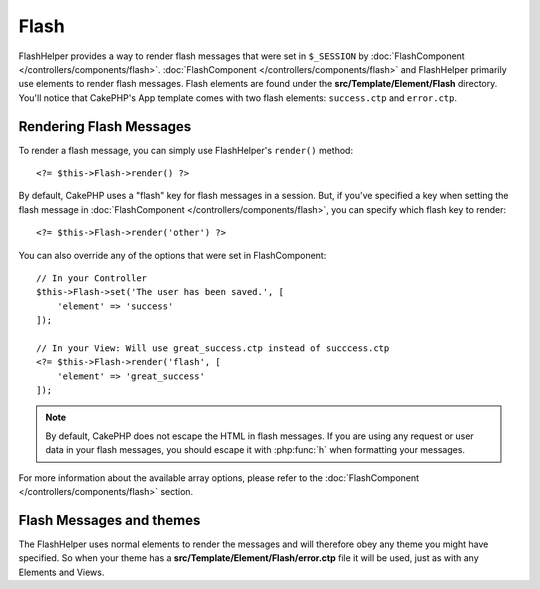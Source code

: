 Flash
#####

.. php:namespace:: Cake\View\Helper

.. php:class:: FlashHelper(View $view, array $config = [])

FlashHelper provides a way to render flash messages that were set in
``$_SESSION`` by :doc:`FlashComponent </controllers/components/flash>`.
:doc:`FlashComponent </controllers/components/flash>` and FlashHelper
primarily use elements to render flash messages.  Flash elements are found under
the **src/Template/Element/Flash** directory.  You'll notice that CakePHP's App
template comes with two flash elements: ``success.ctp`` and ``error.ctp``.

Rendering Flash Messages
========================

To render a flash message, you can simply use FlashHelper's ``render()``
method::

    <?= $this->Flash->render() ?>

By default, CakePHP uses a "flash" key for flash messages in a session.  But, if
you've specified a key when setting the flash message in
:doc:`FlashComponent </controllers/components/flash>`, you can specify which
flash key to render::

    <?= $this->Flash->render('other') ?>

You can also override any of the options that were set in FlashComponent::

    // In your Controller
    $this->Flash->set('The user has been saved.', [
        'element' => 'success'
    ]);

    // In your View: Will use great_success.ctp instead of succcess.ctp
    <?= $this->Flash->render('flash', [
        'element' => 'great_success'
    ]);

.. note::
    By default, CakePHP does not escape the HTML in flash messages. If you are using
    any request or user data in your flash messages, you should escape it
    with :php:func:`h` when formatting your messages.

For more information about the available array options, please refer to the
:doc:`FlashComponent </controllers/components/flash>` section.

Flash Messages and themes
=========================

The FlashHelper uses normal elements to render the messages and will therefore
obey any theme you might have specified. So when your theme has a
**src/Template/Element/Flash/error.ctp** file it will be used, just as with any
Elements and Views.
